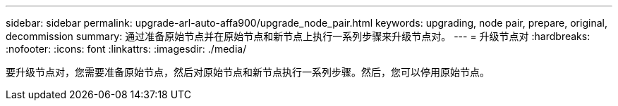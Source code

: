 ---
sidebar: sidebar 
permalink: upgrade-arl-auto-affa900/upgrade_node_pair.html 
keywords: upgrading, node pair, prepare, original, decommission 
summary: 通过准备原始节点并在原始节点和新节点上执行一系列步骤来升级节点对。 
---
= 升级节点对
:hardbreaks:
:nofooter: 
:icons: font
:linkattrs: 
:imagesdir: ./media/


[role="lead"]
要升级节点对，您需要准备原始节点，然后对原始节点和新节点执行一系列步骤。然后，您可以停用原始节点。
